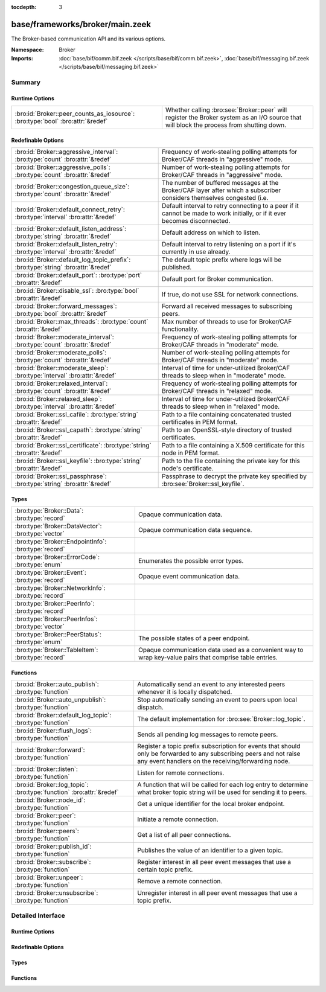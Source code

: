 :tocdepth: 3

base/frameworks/broker/main.zeek
================================
.. bro:namespace:: Broker

The Broker-based communication API and its various options.

:Namespace: Broker
:Imports: :doc:`base/bif/comm.bif.zeek </scripts/base/bif/comm.bif.zeek>`, :doc:`base/bif/messaging.bif.zeek </scripts/base/bif/messaging.bif.zeek>`

Summary
~~~~~~~
Runtime Options
###############
============================================================================== =================================================================
:bro:id:`Broker::peer_counts_as_iosource`: :bro:type:`bool` :bro:attr:`&redef` Whether calling :bro:see:`Broker::peer` will register the Broker
                                                                               system as an I/O source that will block the process from shutting
                                                                               down.
============================================================================== =================================================================

Redefinable Options
###################
================================================================================= ======================================================================
:bro:id:`Broker::aggressive_interval`: :bro:type:`count` :bro:attr:`&redef`       Frequency of work-stealing polling attempts for Broker/CAF threads
                                                                                  in "aggressive" mode.
:bro:id:`Broker::aggressive_polls`: :bro:type:`count` :bro:attr:`&redef`          Number of work-stealing polling attempts for Broker/CAF threads
                                                                                  in "aggressive" mode.
:bro:id:`Broker::congestion_queue_size`: :bro:type:`count` :bro:attr:`&redef`     The number of buffered messages at the Broker/CAF layer after which
                                                                                  a subscriber considers themselves congested (i.e.
:bro:id:`Broker::default_connect_retry`: :bro:type:`interval` :bro:attr:`&redef`  Default interval to retry connecting to a peer if it cannot be made to
                                                                                  work initially, or if it ever becomes disconnected.
:bro:id:`Broker::default_listen_address`: :bro:type:`string` :bro:attr:`&redef`   Default address on which to listen.
:bro:id:`Broker::default_listen_retry`: :bro:type:`interval` :bro:attr:`&redef`   Default interval to retry listening on a port if it's currently in
                                                                                  use already.
:bro:id:`Broker::default_log_topic_prefix`: :bro:type:`string` :bro:attr:`&redef` The default topic prefix where logs will be published.
:bro:id:`Broker::default_port`: :bro:type:`port` :bro:attr:`&redef`               Default port for Broker communication.
:bro:id:`Broker::disable_ssl`: :bro:type:`bool` :bro:attr:`&redef`                If true, do not use SSL for network connections.
:bro:id:`Broker::forward_messages`: :bro:type:`bool` :bro:attr:`&redef`           Forward all received messages to subscribing peers.
:bro:id:`Broker::max_threads`: :bro:type:`count` :bro:attr:`&redef`               Max number of threads to use for Broker/CAF functionality.
:bro:id:`Broker::moderate_interval`: :bro:type:`count` :bro:attr:`&redef`         Frequency of work-stealing polling attempts for Broker/CAF threads
                                                                                  in "moderate" mode.
:bro:id:`Broker::moderate_polls`: :bro:type:`count` :bro:attr:`&redef`            Number of work-stealing polling attempts for Broker/CAF threads
                                                                                  in "moderate" mode.
:bro:id:`Broker::moderate_sleep`: :bro:type:`interval` :bro:attr:`&redef`         Interval of time for under-utilized Broker/CAF threads to sleep
                                                                                  when in "moderate" mode.
:bro:id:`Broker::relaxed_interval`: :bro:type:`count` :bro:attr:`&redef`          Frequency of work-stealing polling attempts for Broker/CAF threads
                                                                                  in "relaxed" mode.
:bro:id:`Broker::relaxed_sleep`: :bro:type:`interval` :bro:attr:`&redef`          Interval of time for under-utilized Broker/CAF threads to sleep
                                                                                  when in "relaxed" mode.
:bro:id:`Broker::ssl_cafile`: :bro:type:`string` :bro:attr:`&redef`               Path to a file containing concatenated trusted certificates 
                                                                                  in PEM format.
:bro:id:`Broker::ssl_capath`: :bro:type:`string` :bro:attr:`&redef`               Path to an OpenSSL-style directory of trusted certificates.
:bro:id:`Broker::ssl_certificate`: :bro:type:`string` :bro:attr:`&redef`          Path to a file containing a X.509 certificate for this
                                                                                  node in PEM format.
:bro:id:`Broker::ssl_keyfile`: :bro:type:`string` :bro:attr:`&redef`              Path to the file containing the private key for this node's
                                                                                  certificate.
:bro:id:`Broker::ssl_passphrase`: :bro:type:`string` :bro:attr:`&redef`           Passphrase to decrypt the private key specified by
                                                                                  :bro:see:`Broker::ssl_keyfile`.
================================================================================= ======================================================================

Types
#####
==================================================== ====================================================================
:bro:type:`Broker::Data`: :bro:type:`record`         Opaque communication data.
:bro:type:`Broker::DataVector`: :bro:type:`vector`   Opaque communication data sequence.
:bro:type:`Broker::EndpointInfo`: :bro:type:`record` 
:bro:type:`Broker::ErrorCode`: :bro:type:`enum`      Enumerates the possible error types.
:bro:type:`Broker::Event`: :bro:type:`record`        Opaque event communication data.
:bro:type:`Broker::NetworkInfo`: :bro:type:`record`  
:bro:type:`Broker::PeerInfo`: :bro:type:`record`     
:bro:type:`Broker::PeerInfos`: :bro:type:`vector`    
:bro:type:`Broker::PeerStatus`: :bro:type:`enum`     The possible states of a peer endpoint.
:bro:type:`Broker::TableItem`: :bro:type:`record`    Opaque communication data used as a convenient way to wrap key-value
                                                     pairs that comprise table entries.
==================================================== ====================================================================

Functions
#########
==================================================================== =======================================================================
:bro:id:`Broker::auto_publish`: :bro:type:`function`                 Automatically send an event to any interested peers whenever it is
                                                                     locally dispatched.
:bro:id:`Broker::auto_unpublish`: :bro:type:`function`               Stop automatically sending an event to peers upon local dispatch.
:bro:id:`Broker::default_log_topic`: :bro:type:`function`            The default implementation for :bro:see:`Broker::log_topic`.
:bro:id:`Broker::flush_logs`: :bro:type:`function`                   Sends all pending log messages to remote peers.
:bro:id:`Broker::forward`: :bro:type:`function`                      Register a topic prefix subscription for events that should only be
                                                                     forwarded to any subscribing peers and not raise any event handlers
                                                                     on the receiving/forwarding node.
:bro:id:`Broker::listen`: :bro:type:`function`                       Listen for remote connections.
:bro:id:`Broker::log_topic`: :bro:type:`function` :bro:attr:`&redef` A function that will be called for each log entry to determine what
                                                                     broker topic string will be used for sending it to peers.
:bro:id:`Broker::node_id`: :bro:type:`function`                      Get a unique identifier for the local broker endpoint.
:bro:id:`Broker::peer`: :bro:type:`function`                         Initiate a remote connection.
:bro:id:`Broker::peers`: :bro:type:`function`                        Get a list of all peer connections.
:bro:id:`Broker::publish_id`: :bro:type:`function`                   Publishes the value of an identifier to a given topic.
:bro:id:`Broker::subscribe`: :bro:type:`function`                    Register interest in all peer event messages that use a certain topic
                                                                     prefix.
:bro:id:`Broker::unpeer`: :bro:type:`function`                       Remove a remote connection.
:bro:id:`Broker::unsubscribe`: :bro:type:`function`                  Unregister interest in all peer event messages that use a topic prefix.
==================================================================== =======================================================================


Detailed Interface
~~~~~~~~~~~~~~~~~~
Runtime Options
###############
.. bro:id:: Broker::peer_counts_as_iosource

   :Type: :bro:type:`bool`
   :Attributes: :bro:attr:`&redef`
   :Default: ``T``

   Whether calling :bro:see:`Broker::peer` will register the Broker
   system as an I/O source that will block the process from shutting
   down.  For example, set this to false when you are reading pcaps,
   but also want to initaiate a Broker peering and still shutdown after
   done reading the pcap.

Redefinable Options
###################
.. bro:id:: Broker::aggressive_interval

   :Type: :bro:type:`count`
   :Attributes: :bro:attr:`&redef`
   :Default: ``4``

   Frequency of work-stealing polling attempts for Broker/CAF threads
   in "aggressive" mode.

.. bro:id:: Broker::aggressive_polls

   :Type: :bro:type:`count`
   :Attributes: :bro:attr:`&redef`
   :Default: ``5``

   Number of work-stealing polling attempts for Broker/CAF threads
   in "aggressive" mode.

.. bro:id:: Broker::congestion_queue_size

   :Type: :bro:type:`count`
   :Attributes: :bro:attr:`&redef`
   :Default: ``200``

   The number of buffered messages at the Broker/CAF layer after which
   a subscriber considers themselves congested (i.e. tune the congestion
   control mechanisms).

.. bro:id:: Broker::default_connect_retry

   :Type: :bro:type:`interval`
   :Attributes: :bro:attr:`&redef`
   :Default: ``30.0 secs``

   Default interval to retry connecting to a peer if it cannot be made to
   work initially, or if it ever becomes disconnected.  Use of the
   BRO_DEFAULT_CONNECT_RETRY environment variable (set as number of
   seconds) will override this option and also any values given to
   :bro:see:`Broker::peer`.

.. bro:id:: Broker::default_listen_address

   :Type: :bro:type:`string`
   :Attributes: :bro:attr:`&redef`
   :Default: ``""``

   Default address on which to listen.
   
   .. bro:see:: Broker::listen

.. bro:id:: Broker::default_listen_retry

   :Type: :bro:type:`interval`
   :Attributes: :bro:attr:`&redef`
   :Default: ``30.0 secs``

   Default interval to retry listening on a port if it's currently in
   use already.  Use of the BRO_DEFAULT_LISTEN_RETRY environment variable
   (set as a number of seconds) will override this option and also
   any values given to :bro:see:`Broker::listen`.

.. bro:id:: Broker::default_log_topic_prefix

   :Type: :bro:type:`string`
   :Attributes: :bro:attr:`&redef`
   :Default: ``"bro/logs/"``

   The default topic prefix where logs will be published.  The log's stream
   id is appended when writing to a particular stream.

.. bro:id:: Broker::default_port

   :Type: :bro:type:`port`
   :Attributes: :bro:attr:`&redef`
   :Default: ``9999/tcp``

   Default port for Broker communication. Where not specified
   otherwise, this is the port to connect to and listen on.

.. bro:id:: Broker::disable_ssl

   :Type: :bro:type:`bool`
   :Attributes: :bro:attr:`&redef`
   :Default: ``F``

   If true, do not use SSL for network connections. By default, SSL will
   even be used if no certificates / CAs have been configured. In that case
   (which is the default) the communication will be encrypted, but not
   authenticated.

.. bro:id:: Broker::forward_messages

   :Type: :bro:type:`bool`
   :Attributes: :bro:attr:`&redef`
   :Default: ``F``

   Forward all received messages to subscribing peers.

.. bro:id:: Broker::max_threads

   :Type: :bro:type:`count`
   :Attributes: :bro:attr:`&redef`
   :Default: ``1``

   Max number of threads to use for Broker/CAF functionality.  The
   BRO_BROKER_MAX_THREADS environment variable overrides this setting.

.. bro:id:: Broker::moderate_interval

   :Type: :bro:type:`count`
   :Attributes: :bro:attr:`&redef`
   :Default: ``2``

   Frequency of work-stealing polling attempts for Broker/CAF threads
   in "moderate" mode.

.. bro:id:: Broker::moderate_polls

   :Type: :bro:type:`count`
   :Attributes: :bro:attr:`&redef`
   :Default: ``5``

   Number of work-stealing polling attempts for Broker/CAF threads
   in "moderate" mode.

.. bro:id:: Broker::moderate_sleep

   :Type: :bro:type:`interval`
   :Attributes: :bro:attr:`&redef`
   :Default: ``16.0 msecs``

   Interval of time for under-utilized Broker/CAF threads to sleep
   when in "moderate" mode.

.. bro:id:: Broker::relaxed_interval

   :Type: :bro:type:`count`
   :Attributes: :bro:attr:`&redef`
   :Default: ``1``

   Frequency of work-stealing polling attempts for Broker/CAF threads
   in "relaxed" mode.

.. bro:id:: Broker::relaxed_sleep

   :Type: :bro:type:`interval`
   :Attributes: :bro:attr:`&redef`
   :Default: ``64.0 msecs``

   Interval of time for under-utilized Broker/CAF threads to sleep
   when in "relaxed" mode.

.. bro:id:: Broker::ssl_cafile

   :Type: :bro:type:`string`
   :Attributes: :bro:attr:`&redef`
   :Default: ``""``

   Path to a file containing concatenated trusted certificates 
   in PEM format. If set, Bro will require valid certificates for
   all peers.

.. bro:id:: Broker::ssl_capath

   :Type: :bro:type:`string`
   :Attributes: :bro:attr:`&redef`
   :Default: ``""``

   Path to an OpenSSL-style directory of trusted certificates.
   If set, Bro will require valid certificates for
   all peers.

.. bro:id:: Broker::ssl_certificate

   :Type: :bro:type:`string`
   :Attributes: :bro:attr:`&redef`
   :Default: ``""``

   Path to a file containing a X.509 certificate for this
   node in PEM format. If set, Bro will require valid certificates for
   all peers.

.. bro:id:: Broker::ssl_keyfile

   :Type: :bro:type:`string`
   :Attributes: :bro:attr:`&redef`
   :Default: ``""``

   Path to the file containing the private key for this node's
   certificate. If set, Bro will require valid certificates for
   all peers.

.. bro:id:: Broker::ssl_passphrase

   :Type: :bro:type:`string`
   :Attributes: :bro:attr:`&redef`
   :Default: ``""``

   Passphrase to decrypt the private key specified by
   :bro:see:`Broker::ssl_keyfile`. If set, Bro will require valid
   certificates for all peers.

Types
#####
.. bro:type:: Broker::Data

   :Type: :bro:type:`record`

      data: :bro:type:`opaque` of Broker::Data :bro:attr:`&optional`

   Opaque communication data.

.. bro:type:: Broker::DataVector

   :Type: :bro:type:`vector` of :bro:type:`Broker::Data`

   Opaque communication data sequence.

.. bro:type:: Broker::EndpointInfo

   :Type: :bro:type:`record`

      id: :bro:type:`string`
         A unique identifier of the node.

      network: :bro:type:`Broker::NetworkInfo` :bro:attr:`&optional`
         Network-level information.


.. bro:type:: Broker::ErrorCode

   :Type: :bro:type:`enum`

      .. bro:enum:: Broker::UNSPECIFIED Broker::ErrorCode

         The unspecified default error code.

      .. bro:enum:: Broker::PEER_INCOMPATIBLE Broker::ErrorCode

         Version incompatibility.

      .. bro:enum:: Broker::PEER_INVALID Broker::ErrorCode

         Referenced peer does not exist.

      .. bro:enum:: Broker::PEER_UNAVAILABLE Broker::ErrorCode

         Remote peer not listening.

      .. bro:enum:: Broker::PEER_TIMEOUT Broker::ErrorCode

         A peering request timed out.

      .. bro:enum:: Broker::MASTER_EXISTS Broker::ErrorCode

         Master with given name already exists.

      .. bro:enum:: Broker::NO_SUCH_MASTER Broker::ErrorCode

         Master with given name does not exist.

      .. bro:enum:: Broker::NO_SUCH_KEY Broker::ErrorCode

         The given data store key does not exist.

      .. bro:enum:: Broker::REQUEST_TIMEOUT Broker::ErrorCode

         The store operation timed out.

      .. bro:enum:: Broker::TYPE_CLASH Broker::ErrorCode

         The operation expected a different type than provided.

      .. bro:enum:: Broker::INVALID_DATA Broker::ErrorCode

         The data value cannot be used to carry out the desired operation.

      .. bro:enum:: Broker::BACKEND_FAILURE Broker::ErrorCode

         The storage backend failed to execute the operation.

      .. bro:enum:: Broker::STALE_DATA Broker::ErrorCode

         The storage backend failed to execute the operation.

      .. bro:enum:: Broker::CAF_ERROR Broker::ErrorCode

         Catch-all for a CAF-level problem.

   Enumerates the possible error types. 

.. bro:type:: Broker::Event

   :Type: :bro:type:`record`

      name: :bro:type:`string` :bro:attr:`&optional`
         The name of the event.  Not set if invalid event or arguments.

      args: :bro:type:`Broker::DataVector`
         The arguments to the event.

   Opaque event communication data.

.. bro:type:: Broker::NetworkInfo

   :Type: :bro:type:`record`

      address: :bro:type:`string` :bro:attr:`&log`
         The IP address or hostname where the endpoint listens.

      bound_port: :bro:type:`port` :bro:attr:`&log`
         The port where the endpoint is bound to.


.. bro:type:: Broker::PeerInfo

   :Type: :bro:type:`record`

      peer: :bro:type:`Broker::EndpointInfo`

      status: :bro:type:`Broker::PeerStatus`


.. bro:type:: Broker::PeerInfos

   :Type: :bro:type:`vector` of :bro:type:`Broker::PeerInfo`


.. bro:type:: Broker::PeerStatus

   :Type: :bro:type:`enum`

      .. bro:enum:: Broker::INITIALIZING Broker::PeerStatus

         The peering process is initiated.

      .. bro:enum:: Broker::CONNECTING Broker::PeerStatus

         Connection establishment in process.

      .. bro:enum:: Broker::CONNECTED Broker::PeerStatus

         Connection established, peering pending.

      .. bro:enum:: Broker::PEERED Broker::PeerStatus

         Successfully peered.

      .. bro:enum:: Broker::DISCONNECTED Broker::PeerStatus

         Connection to remote peer lost.

      .. bro:enum:: Broker::RECONNECTING Broker::PeerStatus

         Reconnecting to peer after a lost connection.

   The possible states of a peer endpoint.

.. bro:type:: Broker::TableItem

   :Type: :bro:type:`record`

      key: :bro:type:`Broker::Data`

      val: :bro:type:`Broker::Data`

   Opaque communication data used as a convenient way to wrap key-value
   pairs that comprise table entries.

Functions
#########
.. bro:id:: Broker::auto_publish

   :Type: :bro:type:`function` (topic: :bro:type:`string`, ev: :bro:type:`any`) : :bro:type:`bool`

   Automatically send an event to any interested peers whenever it is
   locally dispatched. (For example, using "event my_event(...);" in a
   script.)
   

   :topic: a topic string associated with the event message.
          Peers advertise interest by registering a subscription to some
          prefix of this topic name.
   

   :ev: a Bro event value.
   

   :returns: true if automatic event sending is now enabled.

.. bro:id:: Broker::auto_unpublish

   :Type: :bro:type:`function` (topic: :bro:type:`string`, ev: :bro:type:`any`) : :bro:type:`bool`

   Stop automatically sending an event to peers upon local dispatch.
   

   :topic: a topic originally given to :bro:see:`Broker::auto_publish`.
   

   :ev: an event originally given to :bro:see:`Broker::auto_publish`.
   

   :returns: true if automatic events will not occur for the topic/event
            pair.

.. bro:id:: Broker::default_log_topic

   :Type: :bro:type:`function` (id: :bro:type:`Log::ID`, path: :bro:type:`string`) : :bro:type:`string`

   The default implementation for :bro:see:`Broker::log_topic`.

.. bro:id:: Broker::flush_logs

   :Type: :bro:type:`function` () : :bro:type:`count`

   Sends all pending log messages to remote peers.  This normally
   doesn't need to be used except for test cases that are time-sensitive.

.. bro:id:: Broker::forward

   :Type: :bro:type:`function` (topic_prefix: :bro:type:`string`) : :bro:type:`bool`

   Register a topic prefix subscription for events that should only be
   forwarded to any subscribing peers and not raise any event handlers
   on the receiving/forwarding node.  i.e. it's the same as
   :bro:see:`Broker::subscribe` except matching events are not raised
   on the receiver, just forwarded.  Use :bro:see:`Broker::unsubscribe`
   with the same argument to undo this operation.
   

   :topic_prefix: a prefix to match against remote message topics.
                 e.g. an empty prefix matches everything and "a" matches
                 "alice" and "amy" but not "bob".
   

   :returns: true if a new event forwarding/subscription is now registered.

.. bro:id:: Broker::listen

   :Type: :bro:type:`function` (a: :bro:type:`string` :bro:attr:`&default` = :bro:see:`Broker::default_listen_address` :bro:attr:`&optional`, p: :bro:type:`port` :bro:attr:`&default` = :bro:see:`Broker::default_port` :bro:attr:`&optional`, retry: :bro:type:`interval` :bro:attr:`&default` = :bro:see:`Broker::default_listen_retry` :bro:attr:`&optional`) : :bro:type:`port`

   Listen for remote connections.
   

   :a: an address string on which to accept connections, e.g.
      "127.0.0.1".  An empty string refers to INADDR_ANY.
   

   :p: the TCP port to listen on. The value 0 means that the OS should choose
      the next available free port.
   

   :retry: If non-zero, retries listening in regular intervals if the port cannot be
          acquired immediately. 0 disables retries.  If the
          BRO_DEFAULT_LISTEN_RETRY environment variable is set (as number
          of seconds), it overrides any value given here.
   

   :returns: the bound port or 0/? on failure.
   
   .. bro:see:: Broker::status

.. bro:id:: Broker::log_topic

   :Type: :bro:type:`function` (id: :bro:type:`Log::ID`, path: :bro:type:`string`) : :bro:type:`string`
   :Attributes: :bro:attr:`&redef`

   A function that will be called for each log entry to determine what
   broker topic string will be used for sending it to peers.  The
   default implementation will return a value based on
   :bro:see:`Broker::default_log_topic_prefix`.
   

   :id: the ID associated with the log stream entry that will be sent.
   

   :path: the path to which the log stream entry will be output.
   

   :returns: a string representing the broker topic to which the log
            will be sent.

.. bro:id:: Broker::node_id

   :Type: :bro:type:`function` () : :bro:type:`string`

   Get a unique identifier for the local broker endpoint.
   

   :returns: a unique identifier for the local broker endpoint.

.. bro:id:: Broker::peer

   :Type: :bro:type:`function` (a: :bro:type:`string`, p: :bro:type:`port` :bro:attr:`&default` = :bro:see:`Broker::default_port` :bro:attr:`&optional`, retry: :bro:type:`interval` :bro:attr:`&default` = :bro:see:`Broker::default_connect_retry` :bro:attr:`&optional`) : :bro:type:`bool`

   Initiate a remote connection.
   

   :a: an address to connect to, e.g. "localhost" or "127.0.0.1".
   

   :p: the TCP port on which the remote side is listening.
   

   :retry: an interval at which to retry establishing the
          connection with the remote peer if it cannot be made initially, or
          if it ever becomes disconnected.  If the
          BRO_DEFAULT_CONNECT_RETRY environment variable is set (as number
          of seconds), it overrides any value given here.
   

   :returns: true if it's possible to try connecting with the peer and
            it's a new peer. The actual connection may not be established
            until a later point in time.
   
   .. bro:see:: Broker::status

.. bro:id:: Broker::peers

   :Type: :bro:type:`function` () : :bro:type:`vector` of :bro:type:`Broker::PeerInfo`

   Get a list of all peer connections.
   

   :returns: a list of all peer connections.

.. bro:id:: Broker::publish_id

   :Type: :bro:type:`function` (topic: :bro:type:`string`, id: :bro:type:`string`) : :bro:type:`bool`

   Publishes the value of an identifier to a given topic.  The subscribers
   will update their local value for that identifier on receipt.
   

   :topic: a topic associated with the message.
   

   :id: the identifier to publish.
   

   :returns: true if the message is sent.

.. bro:id:: Broker::subscribe

   :Type: :bro:type:`function` (topic_prefix: :bro:type:`string`) : :bro:type:`bool`

   Register interest in all peer event messages that use a certain topic
   prefix.  Note that subscriptions may not be altered immediately after
   calling (except during :bro:see:`zeek_init`).
   

   :topic_prefix: a prefix to match against remote message topics.
                 e.g. an empty prefix matches everything and "a" matches
                 "alice" and "amy" but not "bob".
   

   :returns: true if it's a new event subscription and it is now registered.

.. bro:id:: Broker::unpeer

   :Type: :bro:type:`function` (a: :bro:type:`string`, p: :bro:type:`port`) : :bro:type:`bool`

   Remove a remote connection.
   
   Note that this does not terminate the connection to the peer, it
   just means that we won't exchange any further information with it
   unless peering resumes later.
   

   :a: the address used in previous successful call to :bro:see:`Broker::peer`.
   

   :p: the port used in previous successful call to :bro:see:`Broker::peer`.
   

   :returns: true if the arguments match a previously successful call to
            :bro:see:`Broker::peer`.
   

   :TODO: We do not have a function yet to terminate a connection.

.. bro:id:: Broker::unsubscribe

   :Type: :bro:type:`function` (topic_prefix: :bro:type:`string`) : :bro:type:`bool`

   Unregister interest in all peer event messages that use a topic prefix.
   Note that subscriptions may not be altered immediately after calling
   (except during :bro:see:`zeek_init`).
   

   :topic_prefix: a prefix previously supplied to a successful call to
                 :bro:see:`Broker::subscribe` or :bro:see:`Broker::forward`.
   

   :returns: true if interest in the topic prefix is no longer advertised.


